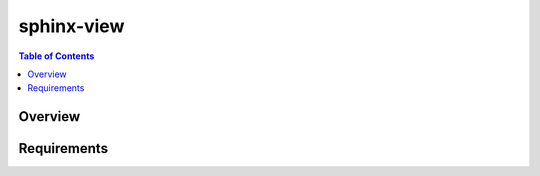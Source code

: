 *************
 sphinx-view
*************

.. contents:: Table of Contents
   :local:
   :depth: 1

Overview
========

Requirements
============
